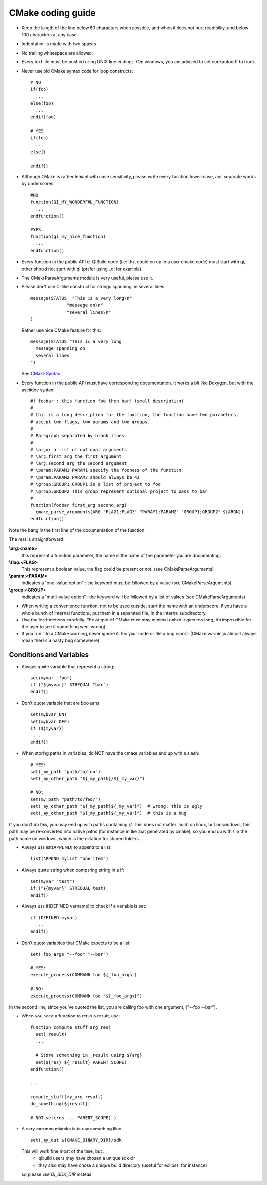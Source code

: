 CMake coding guide
==================

.. highlight:: cmake

* Keep the length of the line below 80 characters when possible, and when it
  does not hurt readibility, and below 100 characters at any case.

* Indentation is made with two spaces

* No trailing whitespace are allowed.

* Every text file must be pushed using UNIX line endings. (On windows, you are
  advised to set core.autocrlf to true).

* Never use old CMake syntax code for loop constructs::

    # NO
    if(foo)
      ...
    else(foo)
      ...
    endif(foo)

    # YES
    if(foo)
      ...
    else()
      ...
    endif()

* Although CMake is rather leniant with case sensitivity, please write every
  function lower-case, and separate words by underscores::

    #NO
    function(QI_MY_WONDERFUL_FUNCTION)
      ...
    endfunction()

    #YES
    function(qi_my_nice_function)
      ...
    endfunction()

* Every function in the public API of QiBuild code (i.e: that could en up in a user cmake code) must start with qi, other should not start with qi (prefer using _qi for example).

* The CMakeParseArguments module is very useful, please use it.

* Please don’t use C-like construct for strings spanning on several lines::

    message(STATUS  "This is a very long\n"
                  "message on\n"
                  "several lines\n"
    )

  Rather use nice CMake feature for this::

    message(STATUS "This is a very long
      message spanning on
      several lines
    ")

  See `CMake Syntax <http://www.cmake.org/cmake/help/syntax.html>`_

* Every function in the public API must have corresponding documentation. It
  works a bit like Doxygen, but with the asciidoc syntax::

    #! foobar : this function foo then bar! (small description)
    #
    # this is a long description for the function, the function have two parameters,
    # accept two flags, two params and two groups.
    #
    # Paragraph separated by blank lines
    #
    # \argn: a list of optional arguments
    # \arg:first_arg the first argument
    # \arg:second_arg the second argument
    # \param:PARAM1 PARAM1 specify the fooness of the function
    # \param:PARAM2 PARAM2 should always be 42
    # \group:GROUP1 GROUP1 is a list of project to foo
    # \group:GROUP2 This group represent optional project to pass to bar
    #
    function(foobar first_arg second_arg)
      cmake_parse_arguments(ARG "FLAG1;FLAG2" "PARAM1;PARAM2" "GROUP1;GROUP2" ${ARGN})
    endfunction()

Note the bang in the first line of the documentation of the function.

The rest is straightforward

**\\arg:<name>**
  this represent a function parameter, the name is the name of the parameter
  you are documenting.

**\\flag:<FLAG>**
   This represent a boolean value, the flag could be present or not. (see
   CMakeParseArguments)

**\\param:<PARAM>**
   indicates a "one-value option" : the keyword must be followed by a value
   (see CMakeParseArguments)

**\\group:<GROUP>**
  indicates a "mutli-value option" : the keyword will be followed by a list of
  values (see CMakeParseArguments)

* When writing a convenience function, not to be used outside, start the name
  with an underscore, if you have a whole bunch of internal functions, put them
  in a separated file, in the internal subdirectory.

* Use the log functions carefully. The output of CMake must stay minimal (when
  it gets too long, it’s impossible for the user to see if something went
  wrong)

* If you run into a CMake warning, never ignore it. Fix your code or file a bug
  report. (CMake warnings almost always mean there’s a nasty bug somewhere)

Conditions and Variables
------------------------

* Always quote variable that represent a string::

    set(myvar "foo")
    if ("${myvar}" STREQUAL "bar")
    endif()

* Don’t quote variable that are booleans ::

    set(mybvar ON)
    set(mybvar OFF)
    if (${myvar})
     ...
    endif()

* When storing paths in variables, do NOT have the cmake variables end up with
  a slash::

    # YES:
    set(_my_path "path/to/foo")
    set(_my_other_path "${_my_path}/${_my_var}")

    # NO:
    set(my_path "path/to/foo/")
    set(_my_other_path "${_my_path}${_my_var}")  # wrong: this is ugly
    set(_my_other_path "${_my_path}${_my_var}")  # this is a bug

If you don’t do this, you may end up with paths containing //. This does not
matter much on linux, but on windows, this path may be re-converted into native
paths (for instance in the .bat generated by cmake), so you end up with \\ in
the path name on windows, which is the notation for shared folders ...

* Always use list(APPEND) to append to a list::

    list(APPEND mylist "one item")

* Always quote string when comparing string in a if::

    set(myvar "test")
    if ("${myvar}" STREQUAL test)
    endif()

* Always use if(DEFINED varname) to check if a variable is set::

    if (DEFINED myvar)
      ...
    endif()

* Don’t quote variables that CMake expects to be a list::

    set(_foo_args "--foo" "--bar")

    # YES:
    execute_process(COMMAND foo ${_foo_args})

    # NO:
    execute_process(COMMAND foo "${_foo_args}")

In the second line, since you’ve quoted the list, you are calling foo with one
argument, ("--foo --bar").

* When you need a function to retun a result, use::

    function compute_stuff(arg res)
      set(_result)
      ...

      # Store something in _result using ${arg}
      set(${res} ${_result} PARENT_SCOPE)
    endfunction()

    ...

    compute_stuff(my_arg result)
    do_something(${result})

    # NOT set(res ... PARENT_SCOPE) )


* A very common mistake is to use something like::

    set(_my_out ${CMAKE_BINARY_DIR}/sdk

  This will work fine most of the time, but :
   - qibuild users may have chosen a unique sdk dir
   - they also may have chose a unique build directory
     (useful for eclipse, for instance)

  so please use `QI_SDK_DIR` instead

